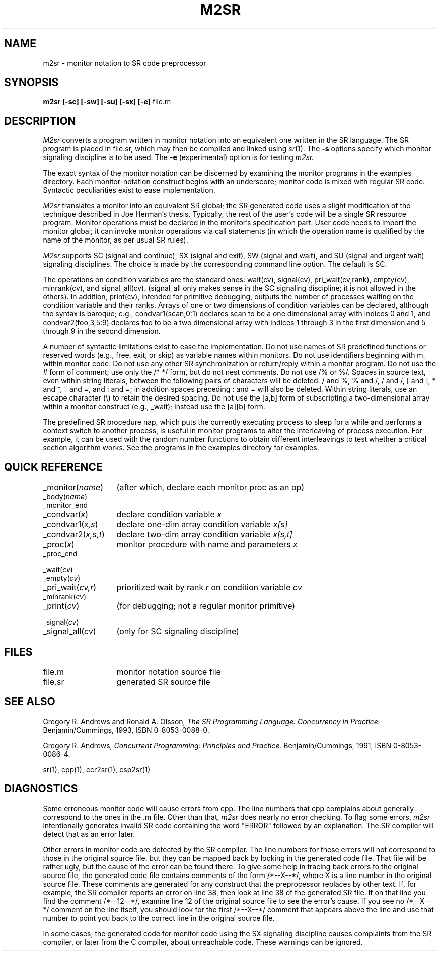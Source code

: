 .TH M2SR 1 "21 March 1995" "University of Arizona"
.SH NAME
m2sr \- monitor notation to SR code preprocessor
.SH SYNOPSIS
\fBm2sr
[\|\-sc\|]
[\|\-sw\|]
[\|\-su\|]
[\|\-sx\|]
[\|\-e\|]
\fRfile.m
.br
.SH DESCRIPTION
.LP
.I M2sr
converts a program written in monitor notation
into an equivalent one written in the SR language.
The SR program is placed in file.sr,
which may then be compiled and linked using
.IR sr (1).
The
.B \-s
options specify which monitor signaling discipline is to be used.
The
.B \-e
(experimental) option
is for testing
.I m2sr.
.LP
The exact syntax of the monitor notation can be discerned
by examining the monitor programs in the examples directory.
Each monitor-notation construct begins with an underscore;
monitor code is mixed with regular SR code.
Syntactic peculiarities
exist to ease implementation.
.LP
.I M2sr
translates a monitor into an equivalent SR global;
the SR generated code uses a slight modification of the technique
described in Joe Herman's thesis.
Typically, the
rest of the user's code will be a single SR resource program.
Monitor
operations must be declared in the monitor's specification part.
User code 
needs to import the monitor global;
it can invoke monitor operations via call statements
(in which the operation name is qualified by the name of the monitor,
as per usual SR rules).
.LP
.I M2sr
supports
SC (signal and continue),
SX (signal and exit),
SW (signal and wait),
and
SU (signal and urgent wait) signaling disciplines.
The choice is made
by the corresponding command line option.
The default is SC.
.LP
The operations on condition variables are the standard ones: wait(cv),
signal(cv), pri_wait(cv,rank), empty(cv), minrank(cv), and
signal_all(cv). (signal_all only makes sense in the SC signaling
discipline; it is not allowed in the others).
In addition, print(cv),
intended for primitive debugging, outputs the number of processes
waiting on the condition variable and their ranks.
Arrays of one or
two dimensions of condition variables can be declared, although the
syntax is baroque; e.g., condvar1(scan,0:1) declares scan to be a one
dimensional array with indices 0 and 1, and condvar2(foo,3,5:9)
declares foo to be a two dimensional array with indices 1 through 3 in
the first dimension and 5 through 9 in the second dimension.
.LP
A number of syntactic limitations exist to ease the implementation.
Do not use names of SR predefined functions or reserved words
(e.g., free, exit, or skip) as variable names within monitors.
Do not use identifiers beginning with m_ within monitor code.
Do not use any other SR synchronization or return/reply within a monitor program.
Do not use the # form of comment;
use only the /* */ form, but do not nest comments.
Do not use /% or %/.
Spaces in source text, even within string literals,
between the following pairs of characters will be deleted:
/ and %,
% and /,
/ and /,
[ and ],
* and *,
~ and =,
and : and =;
in addition spaces preceding : and = will also be deleted.
Within string literals,
use an escape character (\e) to retain the desired spacing.
Do not use the [a,b] form of subscripting a two-dimensional array
within a monitor construct (e.g., _wait); instead use the [a][b]
form.
.LP
The predefined SR procedure nap,
which puts the currently executing process to sleep for a while
and performs a context switch to another process,
is useful in monitor programs
to alter the interleaving of process execution.
For example, it can be used
with the random number functions to obtain different
interleavings to test whether a critical section algorithm works.
See the programs in the examples directory for examples.
.SH QUICK REFERENCE
.nf
.ta 20n
_monitor(\fIname\fP)	(after which, declare each monitor proc as an op)
_body(\fIname\fP)
_monitor_end
.sp .6
_condvar(\fIx\fP)	declare condition variable \fIx\fP
_condvar1(\fIx,s\fP)	declare one-dim array condition variable \fIx[s]\fP
_condvar2(\fIx,s,t\fP)	declare two-dim array condition variable \fIx[s,t]\fP
.sp .6
_proc(\fIx\fP)	monitor procedure with name and parameters \fIx\fP
_proc_end
.sp .6
_wait(\fIcv\fP)
_empty(\fIcv\fP)
_pri_wait(\fIcv,r\fP)	prioritized wait by rank \fIr\fP on condition variable \fIcv\fP
_minrank(\fIcv\fP)
_print(\fIcv\fP)	(for debugging; not a regular monitor primitive)
.sp .6
_signal(\fIcv\fP)
_signal_all(\fIcv\fP)	(only for SC signaling discipline)
.fi
.SH FILES
.ta 20n
file.m	monitor notation source file
.br
file.sr	generated SR source file
.SH SEE ALSO
Gregory R. Andrews and Ronald A. Olsson,
.I "The SR Programming Language:  Concurrency in Practice."
Benjamin/Cummings, 1993, ISBN 0-8053-0088-0.
.LP
Gregory R. Andrews,
.I "Concurrent Programming: Principles and Practice."
Benjamin/Cummings, 1991, ISBN 0-8053-0086-4.
.LP
sr(1), cpp(1), ccr2sr(1), csp2sr(1)
.SH DIAGNOSTICS
.LP
Some erroneous monitor code will cause errors from cpp.
The line numbers
that cpp complains about generally correspond to the ones in the .m
file.
Other than that,
.I m2sr
does nearly no error checking.
To flag some errors,
.I m2sr
intentionally
generates invalid SR code containing the word "ERROR" followed by an
explanation.
The SR compiler will detect that as an error later.
.LP
Other errors in monitor code are detected by the SR compiler.
The line numbers for these errors
will not correspond to those in the original source file,
but they can be mapped back by looking in
the generated code file.
That file will be rather ugly, but the
cause of the error can be found there.
To give some help in tracing
back errors to the original source file, the generated code file
contains comments of the form /*--X--*/,
where X is a line number in the original source file.
These comments are generated for any construct that the preprocessor
replaces by other text.  If, for example, the SR compiler
reports an error on line 38,
then look at line 38 of the generated SR file.
If on that line you find the comment /*--12--*/,
examine line 12 of the original source file to see the error's cause.
If you see no /*--X--*/ comment on the
line itself, you should look for the first /*--X--*/ comment that
appears above the line and use that number to point you back to the
correct line in the original source file.
.LP
In some cases,
the generated code for monitor code using the SX signaling discipline
causes complaints from the SR compiler, or later from the C
compiler, about unreachable code.
These warnings can be ignored.
